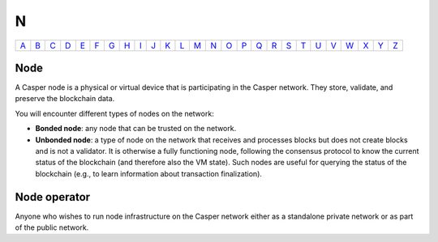 N
===

============== ============== ============== ============== ============== ============== ============== ============== ============== ============== ============== ============== ============== ============== ============== ============== ============== ============== ============== ============== ============== ============== ============== ============== ============== ============== 
`A <A.html>`_  `B <B.html>`_  `C <C.html>`_  `D <D.html>`_  `E <E.html>`_  `F <F.html>`_  `G <G.html>`_  `H <H.html>`_  `I <I.html>`_  `J <J.html>`_  `K <K.html>`_  `L <L.html>`_  `M <M.html>`_  `N <N.html>`_  `O <O.html>`_  `P <P.html>`_  `Q <Q.html>`_  `R <R.html>`_  `S <S.html>`_  `T <T.html>`_  `U <U.html>`_  `V <V.html>`_  `W <W.html>`_  `X <X.html>`_  `Y <Y.html>`_  `Z <Z.html>`_  
============== ============== ============== ============== ============== ============== ============== ============== ============== ============== ============== ============== ============== ============== ============== ============== ============== ============== ============== ============== ============== ============== ============== ============== ============== ============== 

Node
^^^^^

A Casper node is a physical or virtual device that is participating in the Casper network. They store, validate, and preserve the blockchain data.

You will encounter different types of nodes on the network:

* **Bonded node**: any node that can be trusted on the network.
* **Unbonded node**: a type of node on the network that receives and processes blocks but does not create blocks and is not a validator. It is otherwise a fully functioning node, following the consensus protocol to know the current status of the blockchain (and therefore also the VM state). Such nodes are useful for querying the status of the blockchain (e.g., to learn information about transaction finalization).

Node operator
^^^^^^^^^^^^^
Anyone who wishes to run node infrastructure on the Casper network either as a standalone private network or as part of the public network.
